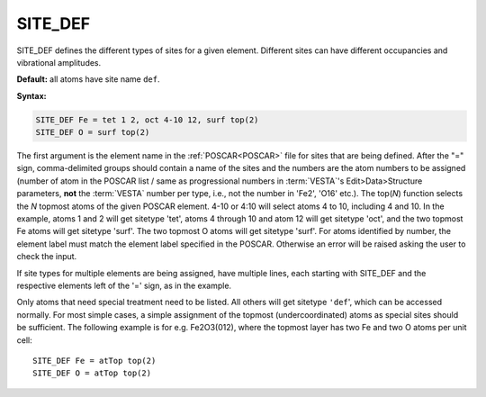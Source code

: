 .. _sitedef:

SITE_DEF
========

SITE_DEF defines the different types of sites for a given element.
Different sites can have different occupancies and vibrational amplitudes.

**Default:** all atoms have site name ``def``.

**Syntax:**

.. code-block:: none

   SITE_DEF Fe = tet 1 2, oct 4-10 12, surf top(2)
   SITE_DEF O = surf top(2)

The first argument is the element name in the :ref:`POSCAR<POSCAR>` file for 
sites that are being defined.
After the "=" sign, comma-delimited groups should contain a name of the sites
and the numbers are the atom numbers to be assigned (number of atom in the
POSCAR list / same as progressional numbers in :term:`VESTA`'s
Edit>Data>Structure parameters, **not** the :term:`VESTA` number per type, i.e.,
not the number in 'Fe2', 'O16' etc.).
The top(*N*) function selects the *N* topmost atoms of the given POSCAR element.
4-10 or 4:10 will select atoms 4 to 10, including 4 and 10.
In the example, atoms 1 and 2 will get sitetype 'tet', atoms 4 through 10 and
atom 12 will get sitetype 'oct', and the two topmost Fe atoms will get sitetype
'surf'.
The two topmost O atoms will get sitetype 'surf'.
For atoms identified by number, the element label must match the element label
specified in the POSCAR. Otherwise an error will be raised asking the user to
check the input.

If site types for multiple elements are being assigned, have multiple lines,
each starting with SITE_DEF and the respective elements left of the '=' sign, as
in the example.

Only atoms that need special treatment need to be listed. All others will get
sitetype ``'def``', which can be accessed normally. For most simple cases, a
simple assignment of the topmost (undercoordinated) atoms as special sites
should be sufficient.
The following example is for e.g. Fe2O3(012), where the topmost layer has two Fe
and two O atoms per unit cell:

::

   SITE_DEF Fe = atTop top(2)
   SITE_DEF O = atTop top(2)
